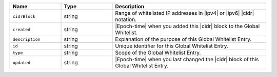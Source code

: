 .. list-table::
   :header-rows: 1
   :widths: 25 25 75

   * - Name
     - Type
     - Description

   * - ``cidrBlock``
     - string
     - Range of whitelisted IP addresses in |ipv4| or |ipv6| |cidr|
       notation.

   * - ``created``
     - string
     - |Epoch-time| when you added this |cidr| block to the Global
       Whitelist.

   * - ``description``
     - string
     - Explanation of the purpose of this Global Whitelist Entry.

   * - ``id``
     - string
     - Unique identifier for this Global Whitelist Entry.

   * - ``type``
     - string
     - Scope of the Global Whitelist Entry.

   * - ``updated``
     - string
     - |Epoch-time| when you last changed the |cidr| block of this
       Global Whitelist Entry.

